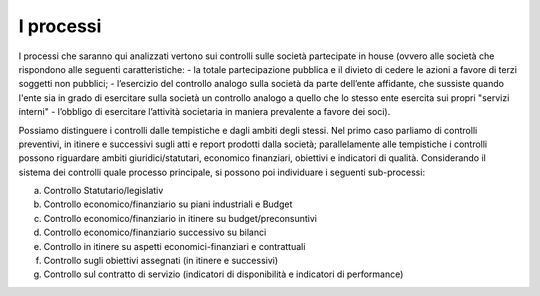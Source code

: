 #############
I processi  
#############

I processi che saranno qui analizzati vertono sui controlli sulle società partecipate in house (ovvero alle società che rispondono alle seguenti caratteristiche: 
-	la totale partecipazione pubblica e il divieto di cedere le azioni a favore di terzi soggetti non pubblici;
-	l’esercizio del controllo analogo sulla società da parte dell’ente affidante, che sussiste quando l'ente sia in grado di esercitare sulla società un controllo analogo a quello che lo stesso ente esercita sui propri "servizi interni" 
-	l’obbligo di esercitare l’attività societaria in maniera prevalente a favore dei soci).

Possiamo distinguere i controlli dalle tempistiche e dagli ambiti degli stessi.
Nel primo caso parliamo di controlli preventivi, in itinere e successivi sugli atti e report prodotti dalla società; parallelamente alle tempistiche i controlli possono riguardare ambiti giuridici/statutari, economico finanziari, obiettivi e indicatori di qualità.
Considerando il sistema dei controlli quale processo principale, si possono poi individuare i seguenti sub-processi:


a)	Controllo Statutario/legislativ

b)	Controllo economico/finanziario su piani industriali e Budget

c)	Controllo economico/finanziario in itinere su budget/preconsuntivi

d)	Controllo economico/finanziario successivo su bilanci

e)	Controllo in itinere su aspetti economici-finanziari e contrattuali

f)	Controllo sugli obiettivi assegnati (in itinere e successivi)

g)	Controllo sul contratto di servizio (indicatori di disponibilità e indicatori di performance)


